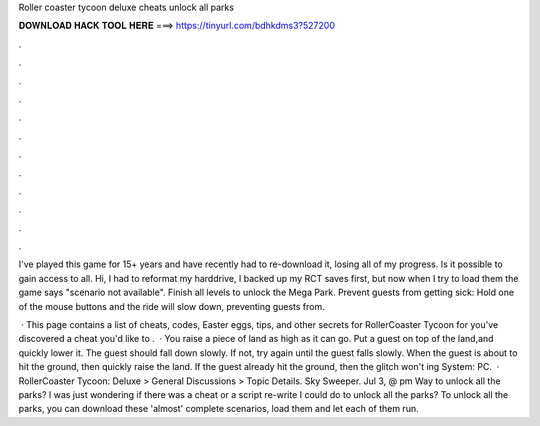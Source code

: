 Roller coaster tycoon deluxe cheats unlock all parks



𝐃𝐎𝐖𝐍𝐋𝐎𝐀𝐃 𝐇𝐀𝐂𝐊 𝐓𝐎𝐎𝐋 𝐇𝐄𝐑𝐄 ===> https://tinyurl.com/bdhkdms3?527200



.



.



.



.



.



.



.



.



.



.



.



.

I've played this game for 15+ years and have recently had to re-download it, losing all of my progress. Is it possible to gain access to all. Hi, I had to reformat my harddrive, I backed up my RCT saves first, but now when I try to load them the game says "scenario not available". Finish all levels to unlock the Mega Park. Prevent guests from getting sick: Hold one of the mouse buttons and the ride will slow down, preventing guests from.

 · This page contains a list of cheats, codes, Easter eggs, tips, and other secrets for RollerCoaster Tycoon for  you've discovered a cheat you'd like to .  · You raise a piece of land as high as it can go. Put a guest on top of the land,and quickly lower it. The guest should fall down slowly. If not, try again until the guest falls slowly. When the guest is about to hit the ground, then quickly raise the land. If the guest already hit the ground, then the glitch won't ing System: PC.  · RollerCoaster Tycoon: Deluxe > General Discussions > Topic Details. Sky Sweeper. Jul 3, @ pm Way to unlock all the parks? I was just wondering if there was a cheat or a script re-write I could do to unlock all the parks? To unlock all the parks, you can download these 'almost' complete scenarios, load them and let each of them run.
